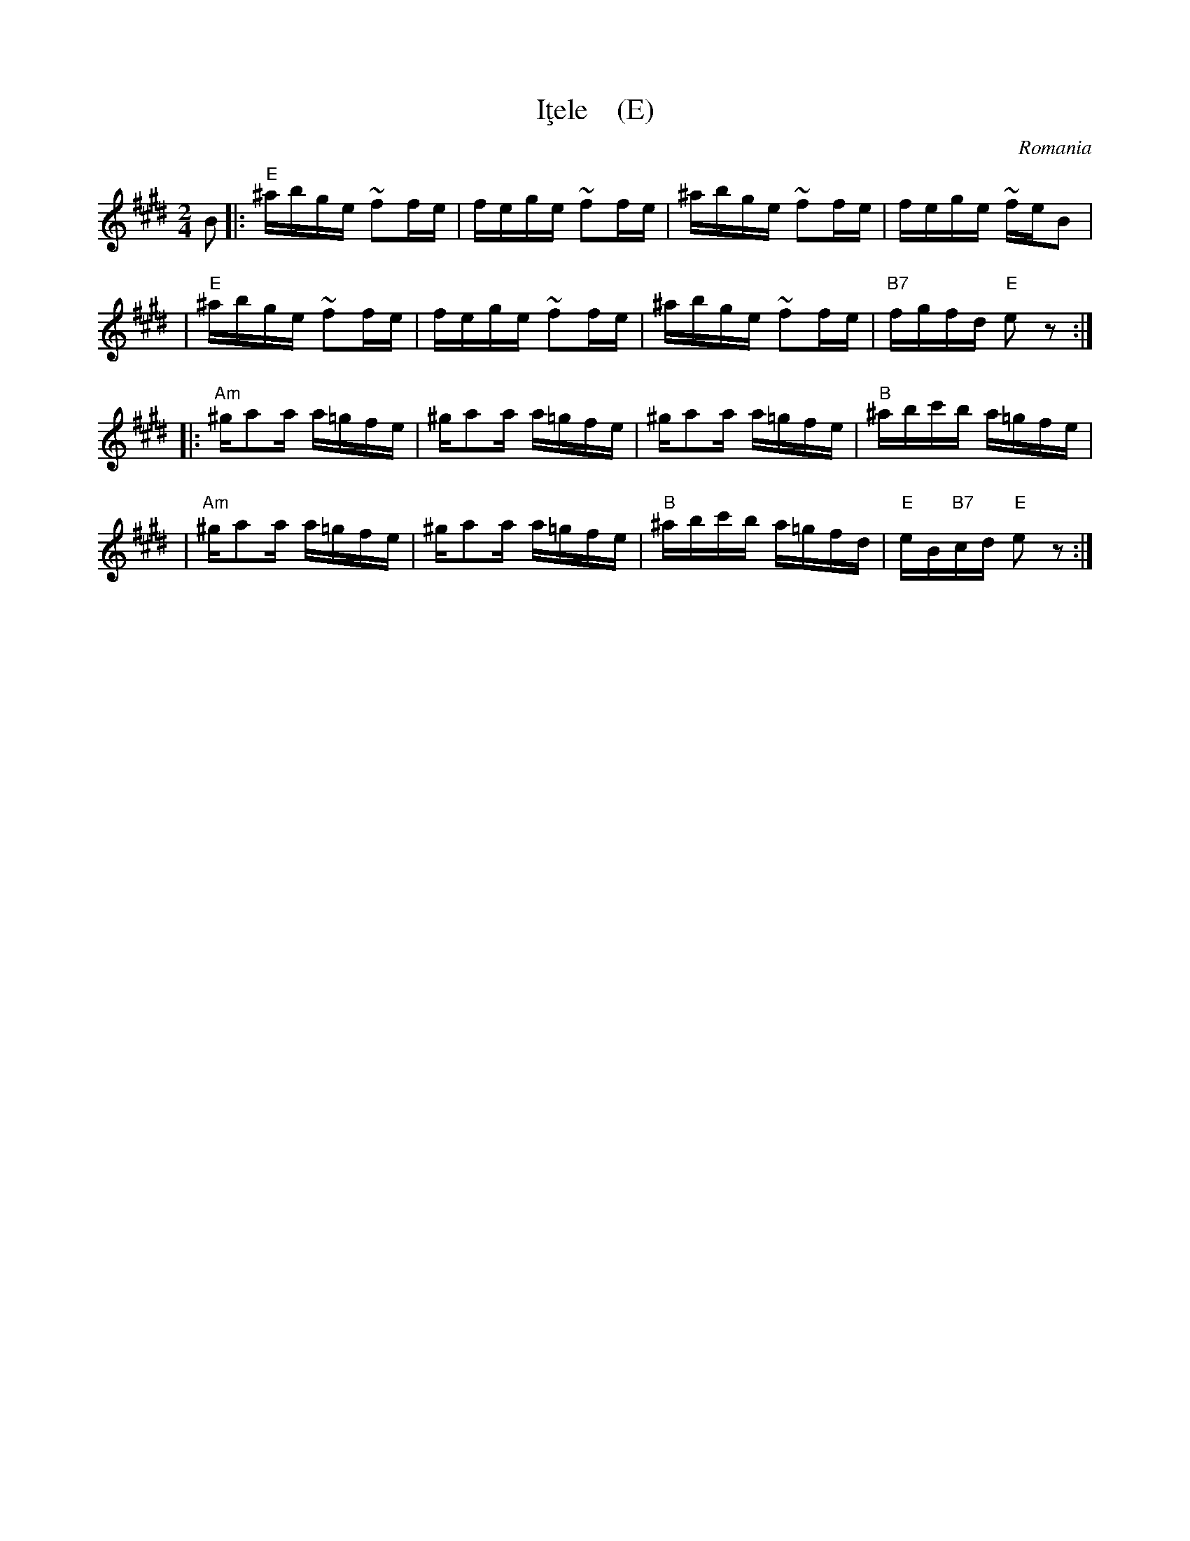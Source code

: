 X: 1
T: I\,tele    (E)
O: Romania
Z: 1999John Chambers <jc@trillian.mit.edu> http://trillian.mit.edu/~jc/music/
M: 2/4
L: 1/16
K: E
B2 \
|: "E"^abge ~f2fe | fege ~f2fe | ^abge ~f2fe | fege ~feB2 |
|  "E"^abge ~f2fe | fege ~f2fe | ^abge ~f2fe | "B7"fgfd "E"e2z2 :|
|: "Am"^ga2a a=gfe | ^ga2a a=gfe | ^ga2a a=gfe | "B"^abc'b a=gfe |
|  "Am"^ga2a a=gfe | ^ga2a a=gfe | "B"^abc'b a=gfd | "E"eB"B7"cd "E"e2z2 :|
